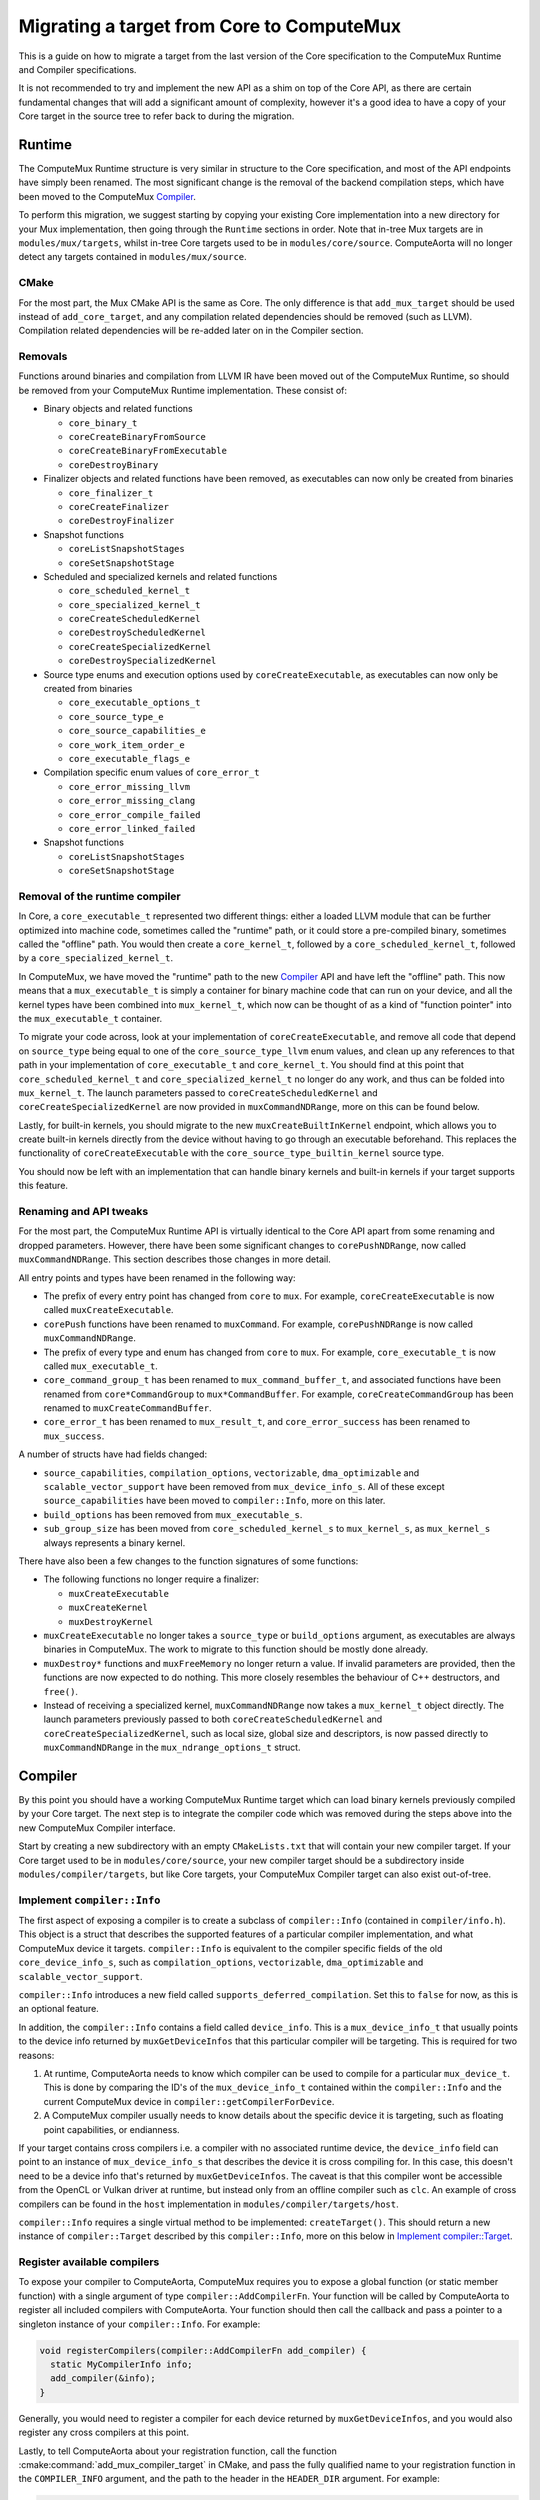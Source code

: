 Migrating a target from Core to ComputeMux
==========================================

This is a guide on how to migrate a target from the last version of the Core
specification to the ComputeMux Runtime and Compiler specifications.

It is not recommended to try and implement the new API as a shim on top of the
Core API, as there are certain fundamental changes that will add a significant
amount of complexity, however it's a good idea to have a copy of your Core
target in the source tree to refer back to during the migration.

Runtime
-------

The ComputeMux Runtime structure is very similar in structure to the Core
specification, and most of the API endpoints have simply been renamed. The
most significant change is the removal of the backend compilation steps, which
have been moved to the ComputeMux `Compiler`_.

To perform this migration, we suggest starting by copying your existing Core
implementation into a new directory for your Mux implementation, then going
through the ``Runtime`` sections in order. Note that in-tree Mux targets are in
``modules/mux/targets``, whilst in-tree Core targets used to be in
``modules/core/source``. ComputeAorta will no longer detect any targets
contained in ``modules/mux/source``.

CMake
~~~~~

For the most part, the Mux CMake API is the same as Core. The only difference
is that ``add_mux_target`` should be used instead of ``add_core_target``, and
any compilation related dependencies should be removed (such as LLVM).
Compilation related dependencies will be re-added later on in the Compiler
section.

Removals
~~~~~~~~

Functions around binaries and compilation from LLVM IR have been moved out of
the ComputeMux Runtime, so should be removed from your ComputeMux Runtime
implementation. These consist of:

* Binary objects and related functions

  * ``core_binary_t``
  * ``coreCreateBinaryFromSource``
  * ``coreCreateBinaryFromExecutable``
  * ``coreDestroyBinary``

* Finalizer objects and related functions have been removed, as executables can
  now only be created from binaries

  * ``core_finalizer_t``
  * ``coreCreateFinalizer``
  * ``coreDestroyFinalizer``

* Snapshot functions

  * ``coreListSnapshotStages``
  * ``coreSetSnapshotStage``

* Scheduled and specialized kernels and related functions

  * ``core_scheduled_kernel_t``
  * ``core_specialized_kernel_t``
  * ``coreCreateScheduledKernel``
  * ``coreDestroyScheduledKernel``
  * ``coreCreateSpecializedKernel``
  * ``coreDestroySpecializedKernel``

* Source type enums and execution options used by ``coreCreateExecutable``, as
  executables can now only be created from binaries

  * ``core_executable_options_t``
  * ``core_source_type_e``
  * ``core_source_capabilities_e``
  * ``core_work_item_order_e``
  * ``core_executable_flags_e``

* Compilation specific enum values of ``core_error_t``

  * ``core_error_missing_llvm``
  * ``core_error_missing_clang``
  * ``core_error_compile_failed``
  * ``core_error_linked_failed``

* Snapshot functions

  * ``coreListSnapshotStages``
  * ``coreSetSnapshotStage``

Removal of the runtime compiler
~~~~~~~~~~~~~~~~~~~~~~~~~~~~~~~

In Core, a ``core_executable_t`` represented two different things: either a
loaded LLVM module that can be further optimized into machine code, sometimes
called the "runtime" path, or it could store a pre-compiled binary, sometimes
called the "offline" path. You would then create a ``core_kernel_t``, followed
by a ``core_scheduled_kernel_t``, followed by a ``core_specialized_kernel_t``.

In ComputeMux, we have moved the "runtime" path to the new `Compiler`_ API and
have left the "offline" path. This now means that a ``mux_executable_t`` is
simply a container for binary machine code that can run on your device, and all
the kernel types have been combined into ``mux_kernel_t``, which now can be
thought of as a kind of "function pointer" into the ``mux_executable_t``
container.

To migrate your code across, look at your implementation of
``coreCreateExecutable``, and remove all code that depend on ``source_type``
being equal to one of the ``core_source_type_llvm`` enum values, and clean up
any references to that path in your implementation of ``core_executable_t``
and ``core_kernel_t``. You should find at this point that
``core_scheduled_kernel_t`` and ``core_specialized_kernel_t`` no longer do any
work, and thus can be folded into ``mux_kernel_t``. The launch parameters passed
to ``coreCreateScheduledKernel`` and ``coreCreateSpecializedKernel`` are now
provided in ``muxCommandNDRange``, more on this can be found below.

Lastly, for built-in kernels, you should migrate to the new
``muxCreateBuiltInKernel`` endpoint, which allows you to create built-in kernels
directly from the device without having to go through an executable beforehand.
This replaces the functionality of ``coreCreateExecutable`` with the
``core_source_type_builtin_kernel`` source type.

You should now be left with an implementation that can handle binary kernels and
built-in kernels if your target supports this feature.

Renaming and API tweaks
~~~~~~~~~~~~~~~~~~~~~~~

For the most part, the ComputeMux Runtime API is virtually identical to the
Core API apart from some renaming and dropped parameters. However, there
have been some significant changes to ``corePushNDRange``, now called
``muxCommandNDRange``. This section describes those changes in more detail.

All entry points and types have been renamed in the following way:

* The prefix of every entry point has changed from ``core`` to ``mux``. For
  example, ``coreCreateExecutable`` is now called ``muxCreateExecutable``.
* ``corePush`` functions have been renamed to ``muxCommand``. For example,
  ``corePushNDRange`` is now called ``muxCommandNDRange``.
* The prefix of every type and enum has changed from ``core`` to ``mux``. For
  example, ``core_executable_t`` is now called ``mux_executable_t``.
* ``core_command_group_t`` has been renamed to ``mux_command_buffer_t``, and
  associated functions have been renamed from ``core*CommandGroup`` to
  ``mux*CommandBuffer``. For example, ``coreCreateCommandGroup`` has been
  renamed to ``muxCreateCommandBuffer``.
* ``core_error_t`` has been renamed to ``mux_result_t``, and
  ``core_error_success`` has been renamed to ``mux_success``.

A number of structs have had fields changed:

* ``source_capabilities``, ``compilation_options``, ``vectorizable``,
  ``dma_optimizable`` and ``scalable_vector_support`` have been removed from
  ``mux_device_info_s``. All of these except ``source_capabilities`` have been
  moved to ``compiler::Info``, more on this later.
* ``build_options`` has been removed from ``mux_executable_s``.
* ``sub_group_size`` has been moved from ``core_scheduled_kernel_s`` to
  ``mux_kernel_s``, as ``mux_kernel_s`` always represents a binary kernel.

There have also been a few changes to the function signatures of some functions:

* The following functions no longer require a finalizer:

  * ``muxCreateExecutable``
  * ``muxCreateKernel``
  * ``muxDestroyKernel``

* ``muxCreateExecutable`` no longer takes a ``source_type`` or ``build_options``
  argument, as executables are always binaries in ComputeMux. The work to
  migrate to this function should be mostly done already.

* ``muxDestroy*`` functions and ``muxFreeMemory`` no longer return a value. If
  invalid parameters are provided, then the functions are now expected to do
  nothing. This more closely resembles the behaviour of C++ destructors, and
  ``free()``.

* Instead of receiving a specialized kernel, ``muxCommandNDRange`` now takes a
  ``mux_kernel_t`` object directly. The launch parameters previously passed to
  both ``coreCreateScheduledKernel`` and ``coreCreateSpecializedKernel``, such
  as local size, global size and descriptors, is now passed directly to
  ``muxCommandNDRange`` in the ``mux_ndrange_options_t`` struct.

Compiler
--------

By this point you should have a working ComputeMux Runtime target which can load
binary kernels previously compiled by your Core target. The next step is to
integrate the compiler code which was removed during the steps above into the
new ComputeMux Compiler interface.

Start by creating a new subdirectory with an empty ``CMakeLists.txt`` that will
contain your new compiler target. If your Core target used to be in
``modules/core/source``, your new compiler target should be a subdirectory
inside ``modules/compiler/targets``, but like Core targets, your ComputeMux
Compiler target can also exist out-of-tree.

Implement ``compiler::Info``
~~~~~~~~~~~~~~~~~~~~~~~~~~~~

The first aspect of exposing a compiler is to create a subclass of
``compiler::Info`` (contained in ``compiler/info.h``). This object is a struct
that describes the supported features of a particular compiler implementation,
and what ComputeMux device it targets. ``compiler::Info`` is equivalent to the
compiler specific fields of the old ``core_device_info_s``, such as
``compilation_options``, ``vectorizable``, ``dma_optimizable`` and
``scalable_vector_support``.

``compiler::Info`` introduces a new field called
``supports_deferred_compilation``. Set this to ``false`` for now, as this is an
optional feature.

In addition, the ``compiler::Info`` contains a field called ``device_info``.
This is a ``mux_device_info_t`` that usually points to the device info returned
by ``muxGetDeviceInfos`` that this particular compiler will be targeting. This
is required for two reasons:

1) At runtime, ComputeAorta needs to know which compiler can be used to compile
   for a particular ``mux_device_t``. This is done by comparing the ID's of the
   ``mux_device_info_t`` contained within the ``compiler::Info`` and the current
   ComputeMux device in ``compiler::getCompilerForDevice``.

2) A ComputeMux compiler usually needs to know details about the specific device
   it is targeting, such as floating point capabilities, or endianness.

If your target contains cross compilers i.e. a compiler with no associated
runtime device, the ``device_info`` field can point to an instance of
``mux_device_info_s`` that describes the device it is cross compiling for. In
this case, this doesn't need to be a device info that's returned by
``muxGetDeviceInfos``. The caveat is that this compiler wont be accessible from
the OpenCL or Vulkan driver at runtime, but instead only from an offline
compiler such as ``clc``. An example of cross compilers can be found in the
``host`` implementation in ``modules/compiler/targets/host``.

``compiler::Info`` requires a single virtual method to be implemented:
``createTarget()``. This should return a new instance of ``compiler::Target``
described by this ``compiler::Info``, more on this below in
`Implement compiler::Target`_.

Register available compilers
~~~~~~~~~~~~~~~~~~~~~~~~~~~~

To expose your compiler to ComputeAorta, ComputeMux requires you to expose a
global function (or static member function) with a single argument of type
``compiler::AddCompilerFn``. Your function will be called by ComputeAorta to
register all included compilers with ComputeAorta. Your function should then
call the callback and pass a pointer to a singleton instance of your
``compiler::Info``. For example:

.. code:: cpp

    void registerCompilers(compiler::AddCompilerFn add_compiler) {
      static MyCompilerInfo info;
      add_compiler(&info);
    }

Generally, you would need to register a compiler for each device returned by
``muxGetDeviceInfos``, and you would also register any cross compilers at this
point.

Lastly, to tell ComputeAorta about your registration function, call the function
:cmake:command:`add_mux_compiler_target` in CMake, and pass the fully qualified
name to your registration function in the ``COMPILER_INFO`` argument, and the
path to the header in the ``HEADER_DIR`` argument. For example:

.. code:: cmake

   add_mux_compiler_target(MyCompiler
     COMPILER_INFO ::registerCompilers
     HEADER_DIR my_compiler/info.h)

Implement ``compiler::Target``
~~~~~~~~~~~~~~~~~~~~~~~~~~~~~~

Start by creating a new class which extends ``compiler::BaseTarget``.
``compiler::Target`` is an object that represents a compiler instance. This
object is equivalent to ``core_finalizer_s``. The implementation of
``coreCreateFinalizer`` from your Core target should be moved to
``compiler::Target::initWithBuiltins``.

Builtins are no longer passed as a serialized LLVM module to your compiler, as
it was in ``coreCreateFinalizer``. Instead, ownership of an LLVM module is
passed to ``initWithBuiltins()`` for you to use directly.

``compiler::Target`` also includes ``listSnapshotStages``, which can be left as
a stub implementation. We will implement this function later on once we
`implement snapshots`_.


Implement ``compiler::Module``
~~~~~~~~~~~~~~~~~~~~~~~~~~~~~~

Start by creating a new class which extends ``compiler::BaseModule``.
``compiler::Module`` drives the entire compilation process for a single program.
This object is roughly equivalent to ``core_executable_s`` when created with
LLVM IR that which we removed from the runtime port in an earlier step. All of
the frontend functionality of ``compiler::Module`` (such as OpenCL C, SPIR and
SPIR-V) is already implemented in ``compiler::BaseModule``, so your compiler
does not need to implement these.

The mandatory methods in ``compiler::BaseModule`` are ``getLateTargetPasses``
and ``createBinary``:

* ``compiler::BaseModule::getLateTargetPasses`` is equivalent to the "runtime
  compilation" path in ``coreCreateExecutable``. It should return a
  ``llvm::ModulePassManager`` containing target-specific IR passes to be run on
  the module to prepare it for ``createBinary``. The returned pass manager is
  added to the end of the pipeline built and run in
  ``compiler::BaseModule::finalize``.

* ``compiler::Module::createBinary`` is equivalent to
  ``coreCreateBinaryFromExecutable``.

Note that ``coreCreateBinaryFromSource`` has no equivalent in the Module API, so
can be removed.

Implement snapshots
~~~~~~~~~~~~~~~~~~~

``compiler::BaseModule`` already implements much of the snapshot infrastructure.
For example, it implements the method ``BaseModule::setSnapshotCallback``. This
method is equivalent to ``coreSetSnapshotStage``.
``BaseModule::setSnapshotCallback`` assigns to the protected member
``BaseModule::snapshot_details`` with the details passed to
``BaseModule::setSnapshotCallback``, which can be accessed by your ``Module``
implementation.

In your compilation passes, you can check ``snapshot_details.has_value()`` to
check if a snapshot callback has been set, then ``snapshot_details->stage`` to
check whether the snapshot stage string matches one of your snapshot stages.
For example:

.. code:: cpp

  if (snapshot_details.has_value() &&
      std::string{snapshot_details->stage} == "my_snapshot_stage") {
    // A hypothetical function that serializes the LLVM BC and passes it to the callback.
    TakeASnapshot(llvm_module, *snapshot_details);
  }

``BaseModule`` also provides the function ``BaseModule::takeSnapshot`` and the
``compiler::utils`` module contains a ``compiler::utils::SimpleCallbackPass``,
which can be used to easily invoke a snapshot at a specific point in the
compilation pipeline, for example:

.. code:: cpp

  if (snapshot_details.has_value() &&
      std::string{snapshot_details->stage} == "my_snapshot_stage") {
    pm.addPass(compiler::utils::SimpleCallbackPass([this](llvm::Module &m) {
      takeSnapshot(&m);
    });
  }


Neither of the above are required to be used.

``compiler::Target`` includes ``listSnapshotStages`` which is equivalent
to ``coreListSnapshotStages``. The only difference is that you should also list
the snapshot passes included in ``compiler::BaseModule``. ``BaseModule`` passes
are accessible from the public static member
``compiler::BaseModule::snapshot_stages``. See the ``host`` implementation in
``modules/compiler/targets/host/source/target.cpp`` for an example.

Implement deferred compilation (optional)
~~~~~~~~~~~~~~~~~~~~~~~~~~~~~~~~~~~~~~~~~

If your Core target performs all compilation inside ``coreCreateExecutable``,
then you are now done. However, if your Core target performs defers any
compilation work to ``coreCreateScheduledKernel`` and/or
``coreCreateSpecializedKernel``, taking information like local size into
account, then the ``compiler::Kernel`` interface needs to also be implemented.

First step is to implement ``compiler::Module::createKernel``. This is
equivalent to the "runtime compilation" path of ``coreCreateKernel``, which
results in a ``compiler::Kernel`` object that is ready for further processing.

Next, you need to create an implementation of ``compiler::Kernel``. This object
can be thought of as a combination of ``core_kernel_t``,
``core_scheduled_kernel_t`` and ``core_specialized_kernel_t``.

The methods are as follows:

* ``compiler::Kernel::createSpecializedKernel`` - this function provides the
  compiler with the properties that this kernel will be executed with, such as
  local size, global size, and descriptors, and returns a binary containing
  the kernel function to be passed to ``muxCreateExecutable``.

  * Note that the only requirement here is that the binary buffer returned by
    ``createSpecializedKernel`` should be loadable by ``muxCreateExecutable``.
    This means that, if required, pointers can be safely passed along to
    ``muxCreateExecutable`` by encoding them inside the binary buffer.

* ``compiler::Kernel::precacheLocalSize`` - ComputeAorta will call this function
  to hint to the compiler that this local size may be used in the future.

* ``compiler::Kernel::getDynamicSubgroupSize`` - this is equivalent to
  ``core_scheduled_kernel_s::dynamic_subgroup_size``, but computed at runtime
  given a desired local size.

To match the scheduled and specialized kernel flow in Core, one way of
implementing deferred compilation would be to create a private helper function
called ``getOrCreateOptimizedKernel`` (equivalent to
``coreCreateScheduledKernel``) that optimizes a kernel for a given local size,
and caches it in a lookup table (such as ``std::map``) keyed by local size. This
function can then be used to implement ``createSpecializedKernel``,
``precacheLocalSize`` and ``getDynamicSubgroupSize``. See
``modules/compiler/targets/host/source/kernel.cpp`` for an example of this
pattern.

Lastly, once this is complete, make sure to set
``supports_deferred_compilation`` to ``true`` in your ``compiler::Info``, to
signal to ComputeAorta that your compiler supports deferred compilation and
the ``compiler::Kernel`` flow should be used.

